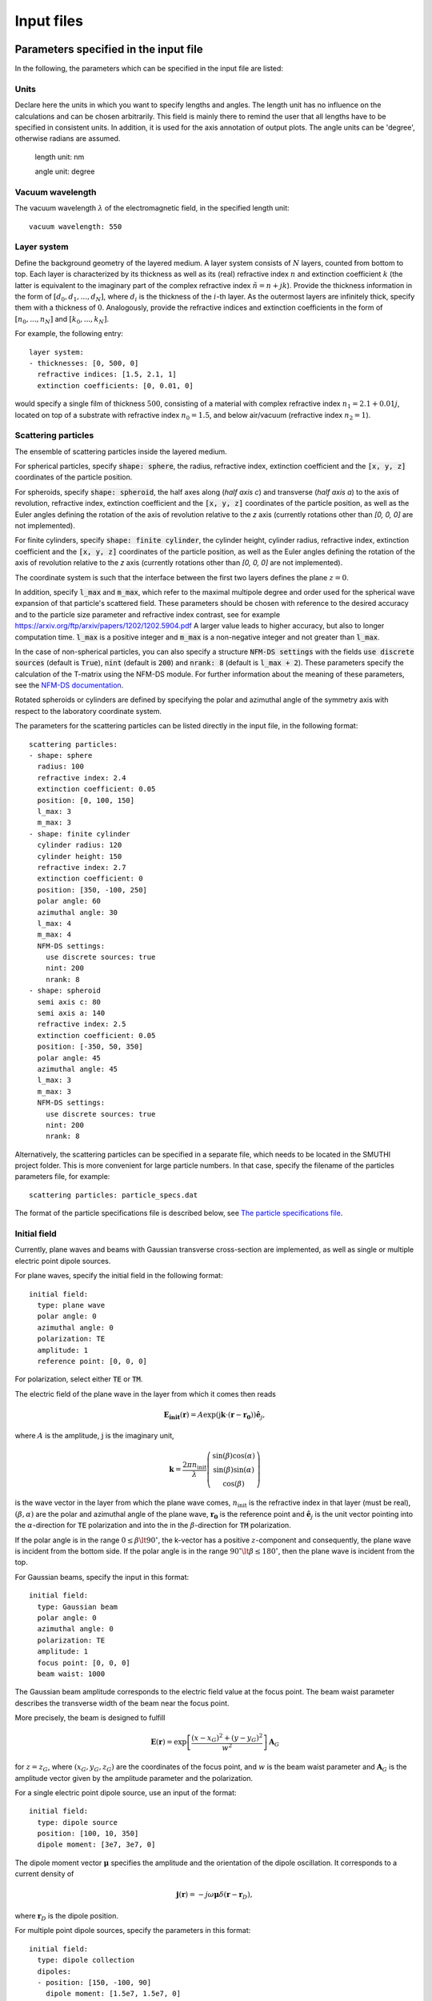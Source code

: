 ============
Input files
============

Parameters specified in the input file
=======================================

In the following, the parameters which can be specified in the input file are listed:

Units
------

Declare here the units in which you want to specify lengths and angles. The length unit has no influence on the
calculations and can be chosen arbitrarily. This field is mainly there to remind the user that all lengths have to be
specified in consistent units. In addition, it is used for the axis annotation of output plots.
The angle units can be 'degree', otherwise radians are assumed.


   length unit: nm

   angle unit: degree


Vacuum wavelength
------------------

The vacuum wavelength :math:`\lambda` of the electromagnetic field, in the specified length unit::

   vacuum wavelength: 550

Layer system
---------------

Define the background geometry of the layered medium. 
A layer system consists of :math:`N` layers, counted from bottom to top. 
Each layer is characterized by its thickness as well as its (real) refractive index :math:`n` and extinction coefficient :math:`k`
(the latter is equivalent to the imaginary part of the complex refractive index :math:`\tilde{n}=n+jk`). 
Provide the thickness information in the form of :math:`[d_0, d_1, ..., d_N]`, where :math:`d_i` is the thickness of the :math:`i`-th layer. 
As the outermost layers are infinitely thick, specify them with a thickness of :math:`0`. 
Analogously, provide the refractive indices and extinction coefficients in the form of :math:`[n_0, ..., n_N]` and :math:`[k_0, ..., k_N]`.

For example, the following entry::

   layer system:
   - thicknesses: [0, 500, 0]
     refractive indices: [1.5, 2.1, 1]
     extinction coefficients: [0, 0.01, 0]

would specify a single film of thickness :math:`500`, consisting of a material with complex refractive index :math:`n_1=2.1+0.01j`, located on top of a substrate with refractive index :math:`n_0=1.5`, and below air/vacuum (refractive index :math:`n_2=1`).

Scattering particles
---------------------

The ensemble of scattering particles inside the layered medium.

For spherical particles, specify
:code:`shape: sphere`, the radius, refractive index, extinction coefficient 
and the :code:`[x, y, z]` coordinates of the particle position.

For spheroids, specify
:code:`shape: spheroid`, the half axes along (`half axis c`) and transverse (`half axis a`) to the axis of revolution,
refractive index, extinction coefficient and the :code:`[x, y, z]` coordinates of the particle position, as well as the
Euler angles defining the rotation of the axis of revolution relative to the `z` axis (currently rotations other than
`[0, 0, 0]` are not implemented).

For finite cylinders, specify
:code:`shape: finite cylinder`, the cylinder height, cylinder radius, refractive index, extinction coefficient and the
:code:`[x, y, z]` coordinates of the particle position, as well as the
Euler angles defining the rotation of the axis of revolution relative to the `z` axis (currently rotations other than
`[0, 0, 0]` are not implemented).

The coordinate system is such that the interface between the first two layers defines the plane :math:`z=0`.

In addition, specify :code:`l_max` and :code:`m_max`, which refer to the maximal multipole degree and order used for the
spherical wave expansion of that particle's scattered field. These parameters should be chosen with reference to the
desired accuracy and to the particle size parameter and refractive index contrast, see for example
https://arxiv.org/ftp/arxiv/papers/1202/1202.5904.pdf
A larger value leads to higher accuracy, but also to longer computation time. :code:`l_max` is a positive integer and
:code:`m_max` is a non-negative integer and not greater than :code:`l_max`.

In the case of non-spherical particles, you can also specify a structure :code:`NFM-DS settings` with the fields
:code:`use discrete sources` (default is :code:`True`),
:code:`nint` (default is :code:`200`) and :code:`nrank: 8` (default is :code:`l_max + 2`). These parameters specify the
calculation of the T-matrix using the NFM-DS module. For further information about the meaning of these parameters, see
the `NFM-DS documentation <https://scattport.org/images/scattering-code/NFM-DS_program-description.pdf>`_.

Rotated spheroids or cylinders are defined by specifying the polar and azimuthal angle of the symmetry axis with respect
to the laboratory coordinate system. 

The parameters for the scattering particles can be listed directly in the input file, in the following format::


 scattering particles:
 - shape: sphere
   radius: 100                       
   refractive index: 2.4
   extinction coefficient: 0.05
   position: [0, 100, 150]           
   l_max: 3                          
   m_max: 3                          
 - shape: finite cylinder
   cylinder radius: 120              
   cylinder height: 150              
   refractive index: 2.7
   extinction coefficient: 0
   position: [350, -100, 250]
   polar angle: 60                    
   azimuthal angle: 30               
   l_max: 4
   m_max: 4
   NFM-DS settings:                  
     use discrete sources: true      
     nint: 200                       
     nrank: 8                        
 - shape: spheroid
   semi axis c: 80                   
   semi axis a: 140                  
   refractive index: 2.5
   extinction coefficient: 0.05
   position: [-350, 50, 350]
   polar angle: 45                    
   azimuthal angle: 45               
   l_max: 3
   m_max: 3
   NFM-DS settings:
     use discrete sources: true
     nint: 200
     nrank: 8  


Alternatively, the scattering particles can be specified in a separate file, which needs to be located in the SMUTHI
project folder.
This is more convenient for large particle numbers. 
In that case, specify the filename of the particles parameters file, for example::

   scattering particles: particle_specs.dat

The format of the particle specifications file is described below, see `The particle specifications file`_.

Initial field
---------------

Currently, plane waves and beams with Gaussian transverse cross-section are implemented, as well as single or multiple
electric point dipole sources.

For plane waves, specify the initial field in the following format::

  initial field:
    type: plane wave
    polar angle: 0
    azimuthal angle: 0
    polarization: TE
    amplitude: 1
    reference point: [0, 0, 0]

For polarization, select either :code:`TE` or :code:`TM`. 

The electric field of the plane wave in the layer from which it comes then reads

.. math:: \mathbf{E_\mathrm{init}}(\mathbf{r}) = A \exp(\mathrm{j} \mathbf{k}\cdot(\mathbf{r}-\mathbf{r_0})) \hat{\mathbf{e}}_j,

where :math:`A` is the amplitude, :math:`\mathrm{j}` is the imaginary unit,

.. math:: \mathbf{k}=\frac{2 \pi n_\mathrm{init}}{\lambda}  \left( \begin{array}{c} \sin(\beta)\cos(\alpha)\\ \sin(\beta)\sin(\alpha) \\ \cos(\beta) \end{array} \right)

is the wave vector in the layer from which the plane wave comes,
:math:`n_\mathrm{init}` is the refractive index in that layer (must be real), :math:`(\beta,\alpha)` are the polar and
azimuthal angle of the plane wave, :math:`\mathbf{r_0}` is the reference point and :math:`\hat{\mathbf{e}}_j` is the
unit vector pointing into the :math:`\alpha`-direction for :code:`TE` polarization and into the  in the
:math:`\beta`-direction for :code:`TM` polarization.

If the polar angle is in the range :math:`0\leq\beta\lt 90^\circ`, the k-vector has a positive :math:`z`-component and
consequently, the plane wave is incident from the bottom side.
If the polar angle is in the range :math:`90^\circ\lt\beta\leq 180^\circ`, then the plane wave is incident from the top. 

For Gaussian beams, specify the input in this format::

  initial field:
    type: Gaussian beam
    polar angle: 0
    azimuthal angle: 0
    polarization: TE
    amplitude: 1
    focus point: [0, 0, 0]
    beam waist: 1000

The Gaussian beam amplitude corresponds to the electric field value at the focus point. The beam waist parameter
describes the transverse width of the beam near the focus point.

More precisely, the beam is designed to fulfill

.. math:: \mathbf{E}(\mathbf{r}) = \exp \left[\frac{(x-x_G)^2+(y-y_G)^2}{w^2}\right] \mathbf{A}_G

for :math:`z=z_G`, where :math:`(x_G,y_G,z_G)` are the coordinates of the focus point, and :math:`w` is the beam waist
parameter and :math:`\mathbf{A}_G` is the amplitude vector given by the amplitude parameter and the polarization.


For a single electric point dipole source, use an input of the format::

   initial field:
     type: dipole source
     position: [100, 10, 350]
     dipole moment: [3e7, 3e7, 0]

The dipole moment vector :math:`\mathbf{\mu}` specifies the amplitude and the orientation of the dipole oscillation.
It corresponds to a current density of

.. math:: \mathbf{j}(\mathbf{r}) = -j \omega \mathbf{\mu} \delta(\mathbf{r} - \mathbf{r}_D),

where :math:`\mathbf{r}_D` is the dipole position.

For multiple point dipole sources, specify the parameters in this format::

   initial field:
     type: dipole collection
     dipoles:
     - position: [150, -100, 90]
       dipole moment: [1.5e7, 1.5e7, 0]
     - position: [-100, 100, 290]
       dipole moment: [0, 1.5e7, 1.5e7]


Numerical parameters
----------------------

The radial wavevector component of a plane wave expansion is defined by a sequence :code:`n_effective` in the complex
plane, where :code:`n_effective = k_parallel / omega` refers to the effective refractive index of the partial wave::

   n_effective resolution: 1e-3

   max n_effective: 3

   n_effective imaginary deflection: 5e-2

'n_effective resolution' determines the sampling of the expansion/contour, where n_effective = k_parallel / omega
refers to the effective refractive index of the partial wave (default=1e-2). A smaller value leads to more precise
results and to a longer computation time.
'max n_effective' specifies where the expansion is truncated. It should be chosen somewhere above the maximal
refractive index of the layers (default=max(refractive indices)+1).
'n_effective imaginary deflection' determines how much the contour is deflected into the lower complex half plane to
avoid the vicinity of waveguide or branch point singularities (default=5e-2).

In addition, specify the resolution (in angle units) of the azimuthal angle coordinate of plane wave expansions, as well
as polar and azimuthal angle coordinates of far field evaluations::

   angular resolution: 1


Solution strategy
--------------------

Choose a solver that is used for the solution of the linear system. Currently, :code:`LU` (default) for LU-factorization 
and :code:`gmres` for an interative GMRES solver are possible input. In general, the iterative solver is recommended for
large particle numbers::

  solver type: LU

If an iterative solver is chosen, the following setting determines at what relative accuracy the solver terminates::

  solver tolerance: 1e-4
  
If the following parameter is set to true (default), the coupling matrix is stored explicitly. This is recommended for
small particle numbers, whereas for large particle numbers, it leads to large memory consumption::  
  
  store coupling matrix: true

If the coupling matrix is not stored, matrix-vector producs are evaluated by recomputing the coupling coefficients 
on the fly during each step of the iterative solver. In that case, the computation time can be drastically reduced 
by computing the coupling coefficients through interpolation from a lookup table. For that purpose, set the following 
parameter to a posive value (that is the spatial resolution of the lookup table in length units)::

  coupling matrix lookup resolution: 0

Note:

- currently only applicable with GMRES solver and when coupling matrix NOT
  stored
- only applicable if all particles are in the same layer
- if NOT all particles share the same height (same position z-coordinate),
  and the particles are distributed over a large volume, the lookup can
  have very large memory footprint. In that case, consider a coarser
  resolution in combination with cubic interpolation (see below) to
  compensate the precision loss.

For the interpoloation from the lookup table, you can choose between :code:`linear` (default, faster) and :code:`cubic` 
(more preicse)::

  interpolation order: linear   
  

Set the following parameter to 'true' to benefint from greatly accelerated calculations using the graphics processing 
unit. Requires a CUDA-enabled NVIDIA GPU, a suitable version of the CUDA toolkit and the PyCuda package installed::
  
  enable GPU: false                           


Post processing
-----------------

Define here, what output you want to generate. Currently, the following tasks can be defined for the post processing
phase:

  - Evaluation of the far field. If the initial field is a plane wave, the far field is interpreted in terms of
    the differential scattering cross section and the extinction cross section. For the case of an initial Gaussian
    beam, the far field denotes the radiative intensity, and relative reflectivity as well as transmittivity figures
    are displayed in the terminal. You can export images and raw data in ascii format.
  - Evaluation of the electrical near field. You can export images, animations and raw data regarding field components
    or the field modulus.

Write for example::

  post processing:
  - task: evaluate far field
    show plots: true
    save plots: true
    save data: false
  - task: evaluate near field
    show plots: true
    save plots: true
    save animations: true
    save data: false
    quantities to plot: [E_y, norm(E), E_scat_y, norm(E_scat), E_init_y, norm(E_init)]
    xmin: -800
    xmax: 800
    zmin: -400
    zmax: 900
    spatial resolution: 50
    interpolation spatial resolution: 5
    maximal field strength: 1.2

The :code:`show plots`, :code:`save plots` and :code:`save data` flags deterimine, if the respective output
is plotted, if the plots are saved and if the raw data is exported to ascii files.

In the :code:`evaluate near field` task, the :code:`save animations` flags deterimines, if the near field figures are
exported as gif animations.

The :code:`quantities to plot` are a list of strings that can be: :code:`E_x`, :code:`E_y`, :code:`E_z` or
:code:`norm(E)` for the x-, y- and z-component or the norm of the total electric field, :code:`E_scat_x`,
:code:`E_scat_y`, :code:`E_scat_z` or :code:`norm(E_scat)` for the x-, y- and z-component or the norm of the scattered
electric field, or :code:`E_init_x`, :code:`E_init_y`, :code:`E_init_z` or :code:`norm(E_init)` for the x-, y- and
z-component or the norm of the initial electric field.

To specify the plane where the near field is computed, provide :code:`xmin`, :code:`xmax`, :code:`ymin`, :code:`ymax`,
:code:`zmin` and :code:`zmax`. If any of these is not given, it is assumed to be 0.
For exactly one of the coordinates x, y or z the min and max value should be identical, e.g. :code:`ymin` = :code:`ymax`
as in the above example. In that case, the field would be plotted in the xz-plane.

:code:`spatial resolution` determines, how fine the grid of points is, where the near field is computed.
As :code:`xmin` etc., this parameter is specified in length units. If :code:`interpolation spatial resolution` is
specified, the near field will be interpolated to that finer value to allow for smoother looking field plots without the
long computing time of a fine grained actual field evaluation.

With :code:`maximal field strength`, you can set the color scale of the field plots to a fixed maximum.


Further settings for the generation of output data
---------------------------------------------------

The path to the output folder can be specified as::

   output folder: smuthi_output

This folder will be created and in it a subfolder with a timestamp that contains all file output of the simulation.

Finally, if::

   save simulation: true

is specified, the simulation object will be saved as a binary data file from which it can be reimported at a later time.


The particle specifications file
==================================

The file containing the particle specifications needs to be written in the following format::

   # spheres
   # x, y, z, radius, refractive index, exctinction coefficient, l_max, m_max
   0        100     150     100     2.4     0.05    3       3
   ...      ...     ...     ...     ...     ...     ...     ...

   # cylinders
   # x, y, z, cylinder radius, cylinder height, polar angle, azimuthal angle, refractive index, exctinction coefficient, l_max, m_max
   250      -100    250	    120     150     60		30		2.7     0       4       4
   ...      ...     ...     ...     ...     ...     ...     ...     ...		...		...

   # spheroids
   # x, y, z, semi-axis c, semi-axis a, polar angle, azimuthal angle, refractive index, exctinction coefficient, l_max, m_max
   -250     0       350     80      140     45		45		2.5     0.05    3       3
   ...      ...     ...     ...     ...     ...     ...     ...     ...		...		...

An examplary particle specifiacations can be downloaded from
:download:`here <../smuthi/data/example_particle_specs.dat>`.

Back to :doc:`main page <index>`
